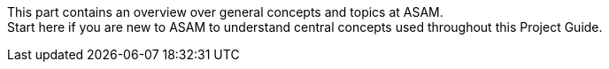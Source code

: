 
This part contains an overview over general concepts and topics at ASAM. +
Start here if you are new to ASAM to understand central concepts used throughout this Project Guide.
